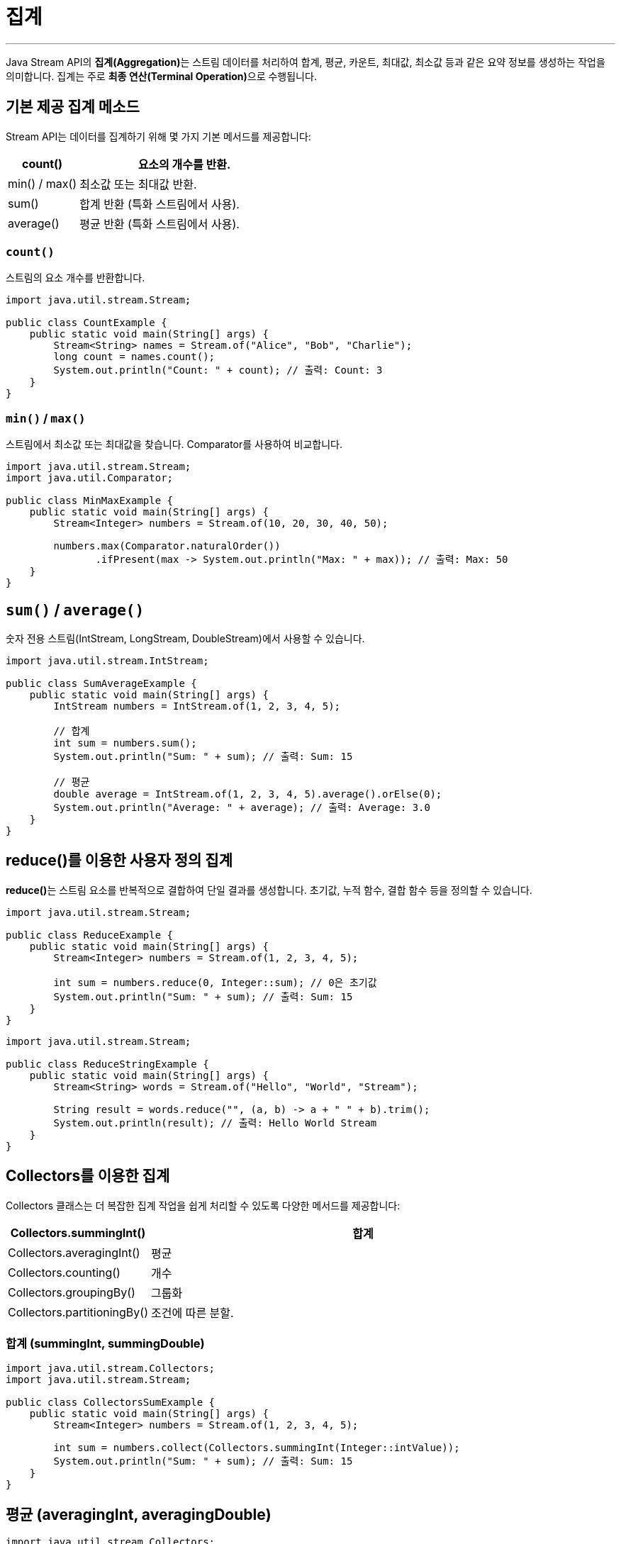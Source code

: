 = 집계

---

Java Stream API의 **집계(Aggregation)**는 스트림 데이터를 처리하여 합계, 평균, 카운트, 최대값, 최소값 등과 같은 요약 정보를 생성하는 작업을 의미합니다. 집계는 주로 **최종 연산(Terminal Operation)**으로 수행됩니다.

== 기본 제공 집계 메소드

Stream API는 데이터를 집계하기 위해 몇 가지 기본 메서드를 제공합니다:

[%header, cols="1,3"]
|===
|count()| 요소의 개수를 반환.
|min() / max()| 최소값 또는 최대값 반환.
|sum()| 합계 반환 (특화 스트림에서 사용).
|average()| 평균 반환 (특화 스트림에서 사용).
|===

=== `count()`

스트림의 요소 개수를 반환합니다.

[source, java]
----
import java.util.stream.Stream;

public class CountExample {
    public static void main(String[] args) {
        Stream<String> names = Stream.of("Alice", "Bob", "Charlie");
        long count = names.count();
        System.out.println("Count: " + count); // 출력: Count: 3
    }
}
----

=== `min()` / `max()`

스트림에서 최소값 또는 최대값을 찾습니다. Comparator를 사용하여 비교합니다.

[source, java]
----
import java.util.stream.Stream;
import java.util.Comparator;

public class MinMaxExample {
    public static void main(String[] args) {
        Stream<Integer> numbers = Stream.of(10, 20, 30, 40, 50);

        numbers.max(Comparator.naturalOrder())
               .ifPresent(max -> System.out.println("Max: " + max)); // 출력: Max: 50
    }
}
----

== `sum()` / `average()`

숫자 전용 스트림(IntStream, LongStream, DoubleStream)에서 사용할 수 있습니다.

[source, java]
----
import java.util.stream.IntStream;

public class SumAverageExample {
    public static void main(String[] args) {
        IntStream numbers = IntStream.of(1, 2, 3, 4, 5);

        // 합계
        int sum = numbers.sum();
        System.out.println("Sum: " + sum); // 출력: Sum: 15

        // 평균
        double average = IntStream.of(1, 2, 3, 4, 5).average().orElse(0);
        System.out.println("Average: " + average); // 출력: Average: 3.0
    }
}
----

== reduce()를 이용한 사용자 정의 집계

**reduce()**는 스트림 요소를 반복적으로 결합하여 단일 결과를 생성합니다.
초기값, 누적 함수, 결합 함수 등을 정의할 수 있습니다.

[source, java]
----
import java.util.stream.Stream;

public class ReduceExample {
    public static void main(String[] args) {
        Stream<Integer> numbers = Stream.of(1, 2, 3, 4, 5);

        int sum = numbers.reduce(0, Integer::sum); // 0은 초기값
        System.out.println("Sum: " + sum); // 출력: Sum: 15
    }
}
----

[source, java]
----
import java.util.stream.Stream;

public class ReduceStringExample {
    public static void main(String[] args) {
        Stream<String> words = Stream.of("Hello", "World", "Stream");

        String result = words.reduce("", (a, b) -> a + " " + b).trim();
        System.out.println(result); // 출력: Hello World Stream
    }
}
----

== Collectors를 이용한 집계

Collectors 클래스는 더 복잡한 집계 작업을 쉽게 처리할 수 있도록 다양한 메서드를 제공합니다:

[%header, cols="1,3"]
|===
|Collectors.summingInt()| 합계
|Collectors.averagingInt()| 평균
|Collectors.counting()| 개수
|Collectors.groupingBy()| 그룹화
|Collectors.partitioningBy()| 조건에 따른 분할.
|===

=== 합계 (summingInt, summingDouble)

[source, java]
----
import java.util.stream.Collectors;
import java.util.stream.Stream;

public class CollectorsSumExample {
    public static void main(String[] args) {
        Stream<Integer> numbers = Stream.of(1, 2, 3, 4, 5);

        int sum = numbers.collect(Collectors.summingInt(Integer::intValue));
        System.out.println("Sum: " + sum); // 출력: Sum: 15
    }
}
----

== 평균 (averagingInt, averagingDouble)

[source, java]
----
import java.util.stream.Collectors;
import java.util.stream.Stream;

public class CollectorsAverageExample {
    public static void main(String[] args) {
        Stream<Integer> numbers = Stream.of(1, 2, 3, 4, 5);

        double average = numbers.collect(Collectors.averagingInt(Integer::intValue));
        System.out.println("Average: " + average); // 출력: Average: 3.0
    }
}
----

== 요소 개수 (counting)

[source, java]
----
import java.util.stream.Collectors;
import java.util.stream.Stream;

public class CollectorsCountExample {
    public static void main(String[] args) {
        Stream<String> names = Stream.of("Alice", "Bob", "Charlie");

        long count = names.collect(Collectors.counting());
        System.out.println("Count: " + count); // 출력: Count: 3
    }
}
----

== 그룹화 (groupingBy)

스트림 데이터를 특정 기준에 따라 그룹화합니다.

아래 예제는 스트림 데이터를 특정 기준에 따라 그룹화합니다.

[source, java]
----
import java.util.stream.Collectors;
import java.util.stream.Stream;
import java.util.Map;

public class GroupingByExample {
    public static void main(String[] args) {
        Stream<String> names = Stream.of("Alice", "Bob", "Charlie", "David");

        Map<Integer, Long> groupedByLength = names.collect(
            Collectors.groupingBy(String::length, Collectors.counting())
        );

        System.out.println(groupedByLength); // 출력: {3=1, 5=2, 7=1}
    }
}
----

== 분할 (partitioningBy)

데이터를 조건에 따라 참/거짓 두 그룹으로 분할합니다.

아래 예제는 짝수와 홀수를 분할합니다.

[source, java]
----
import java.util.stream.Collectors;
import java.util.stream.Stream;
import java.util.Map;

public class PartitioningByExample {
    public static void main(String[] args) {
        Stream<Integer> numbers = Stream.of(1, 2, 3, 4, 5, 6);

        Map<Boolean, Long> partitioned = numbers.collect(
            Collectors.partitioningBy(n -> n % 2 == 0, Collectors.counting())
        );

        System.out.println(partitioned); // 출력: {false=3, true=3}
    }
}
----